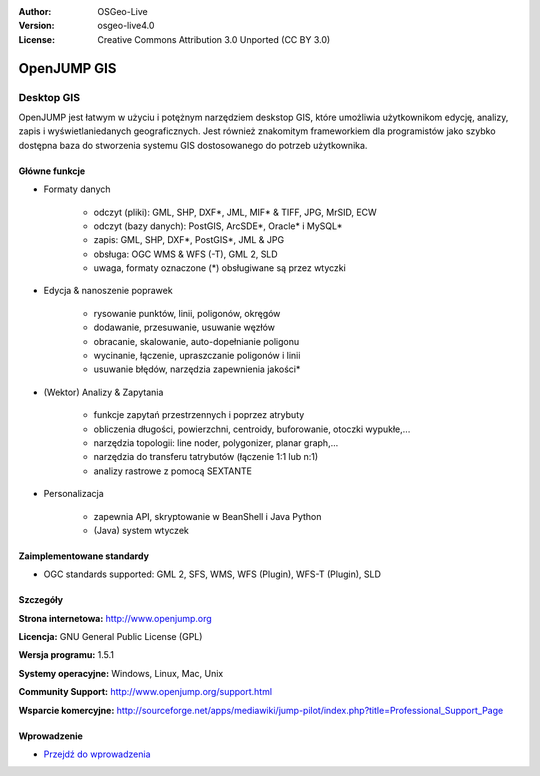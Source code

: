 :Author: OSGeo-Live
:Version: osgeo-live4.0
:License: Creative Commons Attribution 3.0 Unported (CC BY 3.0)

.. _openjump-overview:

.. image:: ../../images/project_logos/logo-openjump.png
  :scale: 100 %
  :alt: project logo
  :align: right
  :target: http://www.openjump.org

OpenJUMP GIS
================================================================================

Desktop GIS
~~~~~~~~~~~~~~~~~~~~~~~~~~~~~~~~~~~~~~~~~~~~~~~~~~~~~~~~~~~~~~~~~~~~~~~~~~~~~~~~
 
OpenJUMP jest łatwym w użyciu i potężnym narzędziem deskstop GIS, które umożliwia użytkownikom edycję, analizy, zapis i wyświetlaniedanych geograficznych.
Jest również znakomitym frameworkiem dla programistów jako szybko dostępna baza do stworzenia systemu GIS dostosowanego do potrzeb użytkownika.

.. image:: ../../images/screenshots/1024x768/openjump-screenshot.png
  :scale: 50 %
  :alt: project screenshots
  :align: center

Główne funkcje
--------------------------------------------------------------------------------

* Formaty danych

    * odczyt (pliki): GML, SHP, DXF*, JML, MIF* & TIFF, JPG, MrSID, ECW
    * odczyt (bazy danych): PostGIS, ArcSDE*, Oracle* i MySQL*
    * zapis: GML, SHP, DXF*, PostGIS*, JML & JPG
    * obsługa: OGC WMS & WFS (-T), GML 2, SLD
    * uwaga, formaty oznaczone (*) obsługiwane są przez wtyczki

* Edycja & nanoszenie poprawek

    * rysowanie punktów, linii, poligonów, okręgów
    * dodawanie, przesuwanie, usuwanie węzłów
    * obracanie, skalowanie, auto-dopełnianie  poligonu
    * wycinanie, łączenie, upraszczanie poligonów i linii
    * usuwanie błędów, narzędzia zapewnienia jakości*

* (Wektor) Analizy & Zapytania

    * funkcje zapytań przestrzennych i poprzez atrybuty
    * obliczenia długości, powierzchni, centroidy, buforowanie, otoczki wypukłe,...
    * narzędzia topologii: line noder, polygonizer, planar graph,...
    * narzędzia do transferu tatrybutów (łączenie 1:1 lub n:1)
    * analizy rastrowe z pomocą SEXTANTE 

* Personalizacja

    * zapewnia API, skryptowanie w BeanShell i Java Python
    * (Java) system wtyczek
   

Zaimplementowane standardy
--------------------------------------------------------------------------------

.. Writing Tip: List OGC or related standards supported.

* OGC standards supported: GML 2, SFS, WMS, WFS (Plugin), WFS-T (Plugin), SLD

Szczegóły
--------------------------------------------------------------------------------

**Strona internetowa:** http://www.openjump.org

**Licencja:** GNU General Public License (GPL)

**Wersja programu:** 1.5.1

**Systemy operacyjne:** Windows, Linux, Mac, Unix

**Community Support:** http://www.openjump.org/support.html

**Wsparcie komercyjne:** http://sourceforge.net/apps/mediawiki/jump-pilot/index.php?title=Professional_Support_Page

Wprowadzenie
--------------------------------------------------------------------------------

* `Przejdź do wprowadzenia <../quickstart/openjump_quickstart.html>`_

